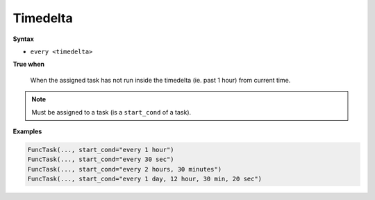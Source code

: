 
.. _cond-timedelta:

Timedelta
---------

**Syntax**

- ``every <timedelta>``

**True when**

  When the assigned task has not run inside the timedelta
  (ie. past 1 hour) from current time.

.. note::

  Must be assigned to a task (is a ``start_cond`` of a task).


**Examples**

.. code-block:: python

    FuncTask(..., start_cond="every 1 hour")
    FuncTask(..., start_cond="every 30 sec")
    FuncTask(..., start_cond="every 2 hours, 30 minutes")
    FuncTask(..., start_cond="every 1 day, 12 hour, 30 min, 20 sec")